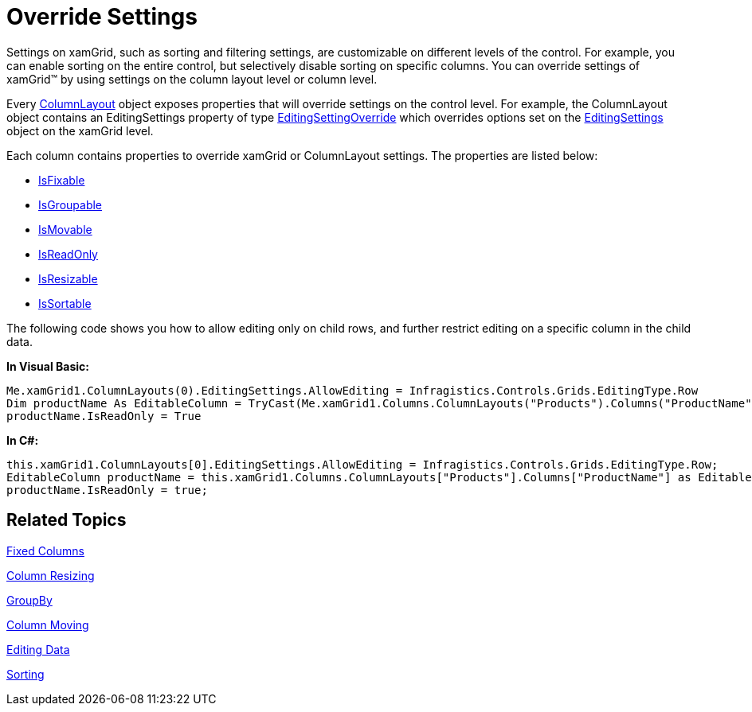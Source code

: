 ﻿////

|metadata|
{
    "name": "xamgrid-override-settings",
    "controlName": ["xamGrid"],
    "tags": ["Filtering","Grids","Grouping","Paging","Sorting"],
    "guid": "{7F1A7DDA-555E-43B4-B8D2-1A3FBBB66909}",  
    "buildFlags": [],
    "createdOn": "2016-05-25T18:21:55.9351987Z"
}
|metadata|
////

= Override Settings

Settings on xamGrid, such as sorting and filtering settings, are customizable on different levels of the control. For example, you can enable sorting on the entire control, but selectively disable sorting on specific columns. You can override settings of xamGrid™ by using settings on the column layout level or column level.

Every link:{ApiPlatform}controls.grids.xamgrid{ApiVersion}~infragistics.controls.grids.columnlayout.html[ColumnLayout] object exposes properties that will override settings on the control level. For example, the ColumnLayout object contains an EditingSettings property of type link:{ApiPlatform}controls.grids.xamgrid{ApiVersion}~infragistics.controls.grids.editingsettingsoverride.html[EditingSettingOverride] which overrides options set on the link:{ApiPlatform}controls.grids.xamgrid{ApiVersion}~infragistics.controls.grids.editingsettings.html[EditingSettings] object on the xamGrid level.

Each column contains properties to override xamGrid or ColumnLayout settings. The properties are listed below:

* link:{ApiPlatform}controls.grids.xamgrid{ApiVersion}~infragistics.controls.grids.column~isfixable.html[IsFixable]
* link:{ApiPlatform}controls.grids.xamgrid{ApiVersion}~infragistics.controls.grids.column~isgroupable.html[IsGroupable]
* link:{ApiPlatform}controls.grids.xamgrid{ApiVersion}~infragistics.controls.grids.column~ismovable.html[IsMovable]
* link:{ApiPlatform}controls.grids.xamgrid{ApiVersion}~infragistics.controls.grids.editablecolumn~isreadonly.html[IsReadOnly]
* link:{ApiPlatform}controls.grids.xamgrid{ApiVersion}~infragistics.controls.grids.column~isresizable.html[IsResizable]
* link:{ApiPlatform}controls.grids.xamgrid{ApiVersion}~infragistics.controls.grids.column~issortable.html[IsSortable]

The following code shows you how to allow editing only on child rows, and further restrict editing on a specific column in the child data.

ifdef::wpf[]

*In XAML:*

----
<ig:XamGrid x:Name="xamGrid1" AutoGenerateColumns=">
   <!-- Columns are ReadOnly by default -->
   <ig:XamGrid.Columns>
      <ig:TextColumn Key="CategoryName" />
      <ig:TextColumn Key="Description" />
   </ig:XamGrid.Columns>
   <ig:XamGrid.ColumnLayouts>
   <!-- Child Columns -->
      <ig:ColumnLayout Key="Products">
         <!-- Allow editing on child columns -->
         <ig:ColumnLayout.EditingSettings>
            <ig:EditingSettingsOverride AllowEditing="Row" />
         </ig:ColumnLayout.EditingSettings>
         <ig:ColumnLayout.Columns>
            <!-- Restrict editing on one of the columns -->
            <ig:TextColumn Key="ProductName" IsReadOnly="True"/>
            <ig:TextColumn Key="QuantityPerUnit" />
            <ig:TextColumn Key="UnitPrice" />
         </ig:ColumnLayout.Columns>
      </ig:ColumnLayout>
   </ig:XamGrid.ColumnLayouts>
</ig:XamGrid>
----

endif::wpf[]

*In Visual Basic:*

----
Me.xamGrid1.ColumnLayouts(0).EditingSettings.AllowEditing = Infragistics.Controls.Grids.EditingType.Row
Dim productName As EditableColumn = TryCast(Me.xamGrid1.Columns.ColumnLayouts("Products").Columns("ProductName"), EditableColumn)
productName.IsReadOnly = True
----

*In C#:*

----
this.xamGrid1.ColumnLayouts[0].EditingSettings.AllowEditing = Infragistics.Controls.Grids.EditingType.Row;
EditableColumn productName = this.xamGrid1.Columns.ColumnLayouts["Products"].Columns["ProductName"] as EditableColumn;
productName.IsReadOnly = true;
----

== Related Topics

link:xamgrid-fixed-columns.html[Fixed Columns]

link:xamgrid-column-resizing.html[Column Resizing]

link:xamgrid-groupby.html[GroupBy]

link:xamgrid-column-moving.html[Column Moving]

link:xamgrid-editing-data.html[Editing Data]

link:xamgrid-sorting.html[Sorting]